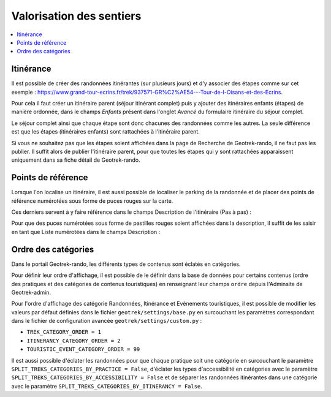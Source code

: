=========================
Valorisation des sentiers
=========================

.. contents::
   :local:
   :depth: 2


.. todo::

    Détailler le fonctionnement des modules de valorisation (itinéraires, POI, contenus et évenements touristiques, services, signalement et zones de sensibilité).

Itinérance
==========

Il est possible de créer des randonnées itinérantes (sur plusieurs jours) et d'y associer des étapes comme sur cet exemple : https://www.grand-tour-ecrins.fr/trek/937571-GR%C2%AE54---Tour-de-l-Oisans-et-des-Ecrins.

Pour cela il faut créer un itinéraire parent (séjour itinérant complet) puis y ajouter des itinéraires enfants (étapes) de manière ordonnée, dans le champs `Enfants` présent dans l'onglet `Avancé` du formulaire itinéraire du séjour complet.

Le séjour complet ainsi que chaque étape sont donc chacunes des randonnées comme les autres. La seule différence est que les étapes (itinéraires enfants) sont rattachées à l'itinéraire parent.

Si vous ne souhaitez pas que les étapes soient affichées dans la page de Recherche de Geotrek-rando, il ne faut pas les publier. Il suffit alors de publier l'itinéraire parent, pour que toutes les étapes qui y sont rattachées apparaissent uniquement dans sa fiche détail de Geotrek-rando.

Points de référence
=====================

Lorsque l'on localise un itinéraire, il est aussi possible de localiser le parking de la randonnée et de placer des points de référence numérotées sous forme de puces rouges sur la carte.

Ces derniers servent à y faire référence dans le champs Description de l'itinéraire (Pas à pas) :

.. image :: /images/user-manual/references-geotrek-rando.jpg

Pour que des puces numérotées sous forme de pastilles rouges soient affichées dans la description, il suffit de les saisir en tant que Liste numérotées dans le champs Description :

.. image :: /images/user-manual/references-geotrek-admin.jpg

Ordre des catégories
====================

Dans le portail Geotrek-rando, les différents types de contenus sont éclatés en catégories.

Pour définir leur ordre d'affichage, il est possible de le définir dans la base de données pour certains contenus (ordre des pratiques et des catégories de contenus touristiques) en renseignant leur champs ``ordre`` depuis l'Adminsite de Geotrek-admin.

Pour l'ordre d'affichage des catégorie Randonnées, Itinérance et Evènements touristiques, il est possible de modifier les valeurs par défaut définies dans le fichier ``geotrek/settings/base.py`` en surcouchant les paramètres correspondant dans le fichier de configuration avancée ``geotrek/settings/custom.py`` :

- ``TREK_CATEGORY_ORDER = 1``
- ``ITINERANCY_CATEGORY_ORDER = 2``
- ``TOURISTIC_EVENT_CATEGORY_ORDER = 99``

Il est aussi possible d'éclater les randonnées pour que chaque pratique soit une catégorie en surcouchant le paramètre ``SPLIT_TREKS_CATEGORIES_BY_PRACTICE = False``, d'éclater les types d'accessibilité en catégories avec le paramètre ``SPLIT_TREKS_CATEGORIES_BY_ACCESSIBILITY = False`` et de séparer les randonnées itinérantes dans une catégorie avec le paramètre ``SPLIT_TREKS_CATEGORIES_BY_ITINERANCY = False``.
